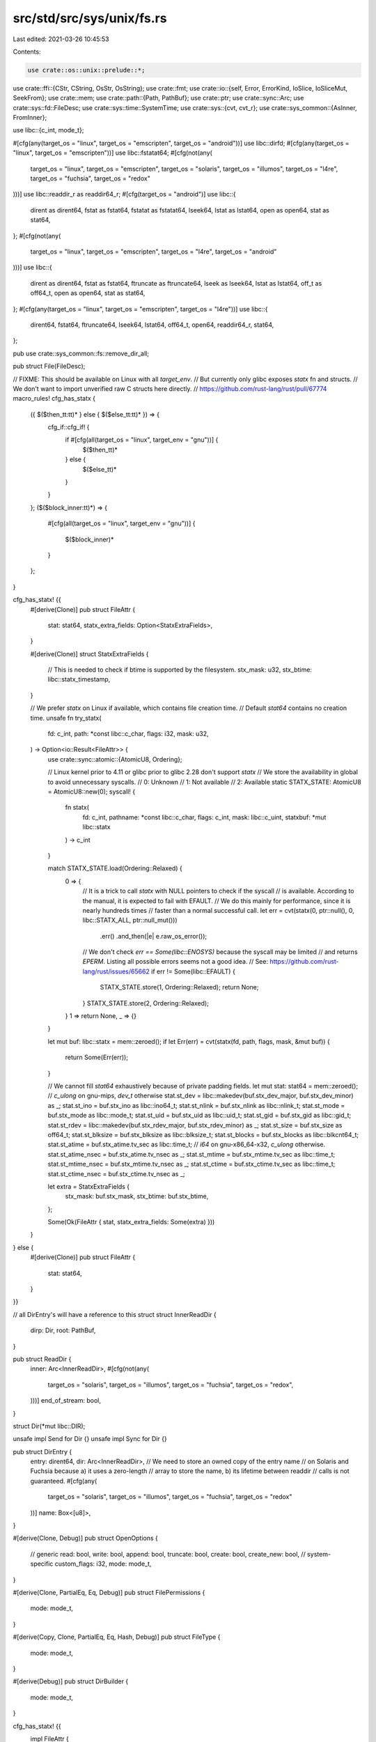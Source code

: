 src/std/src/sys/unix/fs.rs
==========================

Last edited: 2021-03-26 10:45:53

Contents:

.. code-block:: rs

    use crate::os::unix::prelude::*;

use crate::ffi::{CStr, CString, OsStr, OsString};
use crate::fmt;
use crate::io::{self, Error, ErrorKind, IoSlice, IoSliceMut, SeekFrom};
use crate::mem;
use crate::path::{Path, PathBuf};
use crate::ptr;
use crate::sync::Arc;
use crate::sys::fd::FileDesc;
use crate::sys::time::SystemTime;
use crate::sys::{cvt, cvt_r};
use crate::sys_common::{AsInner, FromInner};

use libc::{c_int, mode_t};

#[cfg(any(target_os = "linux", target_os = "emscripten", target_os = "android"))]
use libc::dirfd;
#[cfg(any(target_os = "linux", target_os = "emscripten"))]
use libc::fstatat64;
#[cfg(not(any(
    target_os = "linux",
    target_os = "emscripten",
    target_os = "solaris",
    target_os = "illumos",
    target_os = "l4re",
    target_os = "fuchsia",
    target_os = "redox"
)))]
use libc::readdir_r as readdir64_r;
#[cfg(target_os = "android")]
use libc::{
    dirent as dirent64, fstat as fstat64, fstatat as fstatat64, lseek64, lstat as lstat64,
    open as open64, stat as stat64,
};
#[cfg(not(any(
    target_os = "linux",
    target_os = "emscripten",
    target_os = "l4re",
    target_os = "android"
)))]
use libc::{
    dirent as dirent64, fstat as fstat64, ftruncate as ftruncate64, lseek as lseek64,
    lstat as lstat64, off_t as off64_t, open as open64, stat as stat64,
};
#[cfg(any(target_os = "linux", target_os = "emscripten", target_os = "l4re"))]
use libc::{
    dirent64, fstat64, ftruncate64, lseek64, lstat64, off64_t, open64, readdir64_r, stat64,
};

pub use crate::sys_common::fs::remove_dir_all;

pub struct File(FileDesc);

// FIXME: This should be available on Linux with all `target_env`.
// But currently only glibc exposes `statx` fn and structs.
// We don't want to import unverified raw C structs here directly.
// https://github.com/rust-lang/rust/pull/67774
macro_rules! cfg_has_statx {
    ({ $($then_tt:tt)* } else { $($else_tt:tt)* }) => {
        cfg_if::cfg_if! {
            if #[cfg(all(target_os = "linux", target_env = "gnu"))] {
                $($then_tt)*
            } else {
                $($else_tt)*
            }
        }
    };
    ($($block_inner:tt)*) => {
        #[cfg(all(target_os = "linux", target_env = "gnu"))]
        {
            $($block_inner)*
        }
    };
}

cfg_has_statx! {{
    #[derive(Clone)]
    pub struct FileAttr {
        stat: stat64,
        statx_extra_fields: Option<StatxExtraFields>,
    }

    #[derive(Clone)]
    struct StatxExtraFields {
        // This is needed to check if btime is supported by the filesystem.
        stx_mask: u32,
        stx_btime: libc::statx_timestamp,
    }

    // We prefer `statx` on Linux if available, which contains file creation time.
    // Default `stat64` contains no creation time.
    unsafe fn try_statx(
        fd: c_int,
        path: *const libc::c_char,
        flags: i32,
        mask: u32,
    ) -> Option<io::Result<FileAttr>> {
        use crate::sync::atomic::{AtomicU8, Ordering};

        // Linux kernel prior to 4.11 or glibc prior to glibc 2.28 don't support `statx`
        // We store the availability in global to avoid unnecessary syscalls.
        // 0: Unknown
        // 1: Not available
        // 2: Available
        static STATX_STATE: AtomicU8 = AtomicU8::new(0);
        syscall! {
            fn statx(
                fd: c_int,
                pathname: *const libc::c_char,
                flags: c_int,
                mask: libc::c_uint,
                statxbuf: *mut libc::statx
            ) -> c_int
        }

        match STATX_STATE.load(Ordering::Relaxed) {
            0 => {
                // It is a trick to call `statx` with NULL pointers to check if the syscall
                // is available. According to the manual, it is expected to fail with EFAULT.
                // We do this mainly for performance, since it is nearly hundreds times
                // faster than a normal successful call.
                let err = cvt(statx(0, ptr::null(), 0, libc::STATX_ALL, ptr::null_mut()))
                    .err()
                    .and_then(|e| e.raw_os_error());
                // We don't check `err == Some(libc::ENOSYS)` because the syscall may be limited
                // and returns `EPERM`. Listing all possible errors seems not a good idea.
                // See: https://github.com/rust-lang/rust/issues/65662
                if err != Some(libc::EFAULT) {
                    STATX_STATE.store(1, Ordering::Relaxed);
                    return None;
                }
                STATX_STATE.store(2, Ordering::Relaxed);
            }
            1 => return None,
            _ => {}
        }

        let mut buf: libc::statx = mem::zeroed();
        if let Err(err) = cvt(statx(fd, path, flags, mask, &mut buf)) {
            return Some(Err(err));
        }

        // We cannot fill `stat64` exhaustively because of private padding fields.
        let mut stat: stat64 = mem::zeroed();
        // `c_ulong` on gnu-mips, `dev_t` otherwise
        stat.st_dev = libc::makedev(buf.stx_dev_major, buf.stx_dev_minor) as _;
        stat.st_ino = buf.stx_ino as libc::ino64_t;
        stat.st_nlink = buf.stx_nlink as libc::nlink_t;
        stat.st_mode = buf.stx_mode as libc::mode_t;
        stat.st_uid = buf.stx_uid as libc::uid_t;
        stat.st_gid = buf.stx_gid as libc::gid_t;
        stat.st_rdev = libc::makedev(buf.stx_rdev_major, buf.stx_rdev_minor) as _;
        stat.st_size = buf.stx_size as off64_t;
        stat.st_blksize = buf.stx_blksize as libc::blksize_t;
        stat.st_blocks = buf.stx_blocks as libc::blkcnt64_t;
        stat.st_atime = buf.stx_atime.tv_sec as libc::time_t;
        // `i64` on gnu-x86_64-x32, `c_ulong` otherwise.
        stat.st_atime_nsec = buf.stx_atime.tv_nsec as _;
        stat.st_mtime = buf.stx_mtime.tv_sec as libc::time_t;
        stat.st_mtime_nsec = buf.stx_mtime.tv_nsec as _;
        stat.st_ctime = buf.stx_ctime.tv_sec as libc::time_t;
        stat.st_ctime_nsec = buf.stx_ctime.tv_nsec as _;

        let extra = StatxExtraFields {
            stx_mask: buf.stx_mask,
            stx_btime: buf.stx_btime,
        };

        Some(Ok(FileAttr { stat, statx_extra_fields: Some(extra) }))
    }

} else {
    #[derive(Clone)]
    pub struct FileAttr {
        stat: stat64,
    }
}}

// all DirEntry's will have a reference to this struct
struct InnerReadDir {
    dirp: Dir,
    root: PathBuf,
}

pub struct ReadDir {
    inner: Arc<InnerReadDir>,
    #[cfg(not(any(
        target_os = "solaris",
        target_os = "illumos",
        target_os = "fuchsia",
        target_os = "redox",
    )))]
    end_of_stream: bool,
}

struct Dir(*mut libc::DIR);

unsafe impl Send for Dir {}
unsafe impl Sync for Dir {}

pub struct DirEntry {
    entry: dirent64,
    dir: Arc<InnerReadDir>,
    // We need to store an owned copy of the entry name
    // on Solaris and Fuchsia because a) it uses a zero-length
    // array to store the name, b) its lifetime between readdir
    // calls is not guaranteed.
    #[cfg(any(
        target_os = "solaris",
        target_os = "illumos",
        target_os = "fuchsia",
        target_os = "redox"
    ))]
    name: Box<[u8]>,
}

#[derive(Clone, Debug)]
pub struct OpenOptions {
    // generic
    read: bool,
    write: bool,
    append: bool,
    truncate: bool,
    create: bool,
    create_new: bool,
    // system-specific
    custom_flags: i32,
    mode: mode_t,
}

#[derive(Clone, PartialEq, Eq, Debug)]
pub struct FilePermissions {
    mode: mode_t,
}

#[derive(Copy, Clone, PartialEq, Eq, Hash, Debug)]
pub struct FileType {
    mode: mode_t,
}

#[derive(Debug)]
pub struct DirBuilder {
    mode: mode_t,
}

cfg_has_statx! {{
    impl FileAttr {
        fn from_stat64(stat: stat64) -> Self {
            Self { stat, statx_extra_fields: None }
        }
    }
} else {
    impl FileAttr {
        fn from_stat64(stat: stat64) -> Self {
            Self { stat }
        }
    }
}}

impl FileAttr {
    pub fn size(&self) -> u64 {
        self.stat.st_size as u64
    }
    pub fn perm(&self) -> FilePermissions {
        FilePermissions { mode: (self.stat.st_mode as mode_t) }
    }

    pub fn file_type(&self) -> FileType {
        FileType { mode: self.stat.st_mode as mode_t }
    }
}

#[cfg(target_os = "netbsd")]
impl FileAttr {
    pub fn modified(&self) -> io::Result<SystemTime> {
        Ok(SystemTime::from(libc::timespec {
            tv_sec: self.stat.st_mtime as libc::time_t,
            tv_nsec: self.stat.st_mtimensec as libc::c_long,
        }))
    }

    pub fn accessed(&self) -> io::Result<SystemTime> {
        Ok(SystemTime::from(libc::timespec {
            tv_sec: self.stat.st_atime as libc::time_t,
            tv_nsec: self.stat.st_atimensec as libc::c_long,
        }))
    }

    pub fn created(&self) -> io::Result<SystemTime> {
        Ok(SystemTime::from(libc::timespec {
            tv_sec: self.stat.st_birthtime as libc::time_t,
            tv_nsec: self.stat.st_birthtimensec as libc::c_long,
        }))
    }
}

#[cfg(not(target_os = "netbsd"))]
impl FileAttr {
    #[cfg(not(target_os = "vxworks"))]
    pub fn modified(&self) -> io::Result<SystemTime> {
        Ok(SystemTime::from(libc::timespec {
            tv_sec: self.stat.st_mtime as libc::time_t,
            tv_nsec: self.stat.st_mtime_nsec as _,
        }))
    }

    #[cfg(target_os = "vxworks")]
    pub fn modified(&self) -> io::Result<SystemTime> {
        Ok(SystemTime::from(libc::timespec {
            tv_sec: self.stat.st_mtime as libc::time_t,
            tv_nsec: 0,
        }))
    }

    #[cfg(not(target_os = "vxworks"))]
    pub fn accessed(&self) -> io::Result<SystemTime> {
        Ok(SystemTime::from(libc::timespec {
            tv_sec: self.stat.st_atime as libc::time_t,
            tv_nsec: self.stat.st_atime_nsec as _,
        }))
    }

    #[cfg(target_os = "vxworks")]
    pub fn accessed(&self) -> io::Result<SystemTime> {
        Ok(SystemTime::from(libc::timespec {
            tv_sec: self.stat.st_atime as libc::time_t,
            tv_nsec: 0,
        }))
    }

    #[cfg(any(
        target_os = "freebsd",
        target_os = "openbsd",
        target_os = "macos",
        target_os = "ios"
    ))]
    pub fn created(&self) -> io::Result<SystemTime> {
        Ok(SystemTime::from(libc::timespec {
            tv_sec: self.stat.st_birthtime as libc::time_t,
            tv_nsec: self.stat.st_birthtime_nsec as libc::c_long,
        }))
    }

    #[cfg(not(any(
        target_os = "freebsd",
        target_os = "openbsd",
        target_os = "macos",
        target_os = "ios"
    )))]
    pub fn created(&self) -> io::Result<SystemTime> {
        cfg_has_statx! {
            if let Some(ext) = &self.statx_extra_fields {
                return if (ext.stx_mask & libc::STATX_BTIME) != 0 {
                    Ok(SystemTime::from(libc::timespec {
                        tv_sec: ext.stx_btime.tv_sec as libc::time_t,
                        tv_nsec: ext.stx_btime.tv_nsec as _,
                    }))
                } else {
                    Err(io::Error::new(
                        io::ErrorKind::Other,
                        "creation time is not available for the filesystem",
                    ))
                };
            }
        }

        Err(io::Error::new(
            io::ErrorKind::Other,
            "creation time is not available on this platform \
                            currently",
        ))
    }
}

impl AsInner<stat64> for FileAttr {
    fn as_inner(&self) -> &stat64 {
        &self.stat
    }
}

impl FilePermissions {
    pub fn readonly(&self) -> bool {
        // check if any class (owner, group, others) has write permission
        self.mode & 0o222 == 0
    }

    pub fn set_readonly(&mut self, readonly: bool) {
        if readonly {
            // remove write permission for all classes; equivalent to `chmod a-w <file>`
            self.mode &= !0o222;
        } else {
            // add write permission for all classes; equivalent to `chmod a+w <file>`
            self.mode |= 0o222;
        }
    }
    pub fn mode(&self) -> u32 {
        self.mode as u32
    }
}

impl FileType {
    pub fn is_dir(&self) -> bool {
        self.is(libc::S_IFDIR)
    }
    pub fn is_file(&self) -> bool {
        self.is(libc::S_IFREG)
    }
    pub fn is_symlink(&self) -> bool {
        self.is(libc::S_IFLNK)
    }

    pub fn is(&self, mode: mode_t) -> bool {
        self.mode & libc::S_IFMT == mode
    }
}

impl FromInner<u32> for FilePermissions {
    fn from_inner(mode: u32) -> FilePermissions {
        FilePermissions { mode: mode as mode_t }
    }
}

impl fmt::Debug for ReadDir {
    fn fmt(&self, f: &mut fmt::Formatter<'_>) -> fmt::Result {
        // This will only be called from std::fs::ReadDir, which will add a "ReadDir()" frame.
        // Thus the result will be e g 'ReadDir("/home")'
        fmt::Debug::fmt(&*self.inner.root, f)
    }
}

impl Iterator for ReadDir {
    type Item = io::Result<DirEntry>;

    #[cfg(any(
        target_os = "solaris",
        target_os = "fuchsia",
        target_os = "redox",
        target_os = "illumos"
    ))]
    fn next(&mut self) -> Option<io::Result<DirEntry>> {
        use crate::slice;

        unsafe {
            loop {
                // Although readdir_r(3) would be a correct function to use here because
                // of the thread safety, on Illumos and Fuchsia the readdir(3C) function
                // is safe to use in threaded applications and it is generally preferred
                // over the readdir_r(3C) function.
                super::os::set_errno(0);
                let entry_ptr = libc::readdir(self.inner.dirp.0);
                if entry_ptr.is_null() {
                    // NULL can mean either the end is reached or an error occurred.
                    // So we had to clear errno beforehand to check for an error now.
                    return match super::os::errno() {
                        0 => None,
                        e => Some(Err(Error::from_raw_os_error(e))),
                    };
                }

                let name = (*entry_ptr).d_name.as_ptr();
                let namelen = libc::strlen(name) as usize;

                let ret = DirEntry {
                    entry: *entry_ptr,
                    name: slice::from_raw_parts(name as *const u8, namelen as usize)
                        .to_owned()
                        .into_boxed_slice(),
                    dir: Arc::clone(&self.inner),
                };
                if ret.name_bytes() != b"." && ret.name_bytes() != b".." {
                    return Some(Ok(ret));
                }
            }
        }
    }

    #[cfg(not(any(
        target_os = "solaris",
        target_os = "fuchsia",
        target_os = "redox",
        target_os = "illumos"
    )))]
    fn next(&mut self) -> Option<io::Result<DirEntry>> {
        if self.end_of_stream {
            return None;
        }

        unsafe {
            let mut ret = DirEntry { entry: mem::zeroed(), dir: Arc::clone(&self.inner) };
            let mut entry_ptr = ptr::null_mut();
            loop {
                if readdir64_r(self.inner.dirp.0, &mut ret.entry, &mut entry_ptr) != 0 {
                    if entry_ptr.is_null() {
                        // We encountered an error (which will be returned in this iteration), but
                        // we also reached the end of the directory stream. The `end_of_stream`
                        // flag is enabled to make sure that we return `None` in the next iteration
                        // (instead of looping forever)
                        self.end_of_stream = true;
                    }
                    return Some(Err(Error::last_os_error()));
                }
                if entry_ptr.is_null() {
                    return None;
                }
                if ret.name_bytes() != b"." && ret.name_bytes() != b".." {
                    return Some(Ok(ret));
                }
            }
        }
    }
}

impl Drop for Dir {
    fn drop(&mut self) {
        let r = unsafe { libc::closedir(self.0) };
        debug_assert_eq!(r, 0);
    }
}

impl DirEntry {
    pub fn path(&self) -> PathBuf {
        self.dir.root.join(OsStr::from_bytes(self.name_bytes()))
    }

    pub fn file_name(&self) -> OsString {
        OsStr::from_bytes(self.name_bytes()).to_os_string()
    }

    #[cfg(any(target_os = "linux", target_os = "emscripten", target_os = "android"))]
    pub fn metadata(&self) -> io::Result<FileAttr> {
        let fd = cvt(unsafe { dirfd(self.dir.dirp.0) })?;
        let name = self.entry.d_name.as_ptr();

        cfg_has_statx! {
            if let Some(ret) = unsafe { try_statx(
                fd,
                name,
                libc::AT_SYMLINK_NOFOLLOW | libc::AT_STATX_SYNC_AS_STAT,
                libc::STATX_ALL,
            ) } {
                return ret;
            }
        }

        let mut stat: stat64 = unsafe { mem::zeroed() };
        cvt(unsafe { fstatat64(fd, name, &mut stat, libc::AT_SYMLINK_NOFOLLOW) })?;
        Ok(FileAttr::from_stat64(stat))
    }

    #[cfg(not(any(target_os = "linux", target_os = "emscripten", target_os = "android")))]
    pub fn metadata(&self) -> io::Result<FileAttr> {
        lstat(&self.path())
    }

    #[cfg(any(
        target_os = "solaris",
        target_os = "illumos",
        target_os = "haiku",
        target_os = "vxworks"
    ))]
    pub fn file_type(&self) -> io::Result<FileType> {
        lstat(&self.path()).map(|m| m.file_type())
    }

    #[cfg(not(any(
        target_os = "solaris",
        target_os = "illumos",
        target_os = "haiku",
        target_os = "vxworks"
    )))]
    pub fn file_type(&self) -> io::Result<FileType> {
        match self.entry.d_type {
            libc::DT_CHR => Ok(FileType { mode: libc::S_IFCHR }),
            libc::DT_FIFO => Ok(FileType { mode: libc::S_IFIFO }),
            libc::DT_LNK => Ok(FileType { mode: libc::S_IFLNK }),
            libc::DT_REG => Ok(FileType { mode: libc::S_IFREG }),
            libc::DT_SOCK => Ok(FileType { mode: libc::S_IFSOCK }),
            libc::DT_DIR => Ok(FileType { mode: libc::S_IFDIR }),
            libc::DT_BLK => Ok(FileType { mode: libc::S_IFBLK }),
            _ => lstat(&self.path()).map(|m| m.file_type()),
        }
    }

    #[cfg(any(
        target_os = "macos",
        target_os = "ios",
        target_os = "linux",
        target_os = "emscripten",
        target_os = "android",
        target_os = "solaris",
        target_os = "illumos",
        target_os = "haiku",
        target_os = "l4re",
        target_os = "fuchsia",
        target_os = "redox",
        target_os = "vxworks"
    ))]
    pub fn ino(&self) -> u64 {
        self.entry.d_ino as u64
    }

    #[cfg(any(
        target_os = "freebsd",
        target_os = "openbsd",
        target_os = "netbsd",
        target_os = "dragonfly"
    ))]
    pub fn ino(&self) -> u64 {
        self.entry.d_fileno as u64
    }

    #[cfg(any(
        target_os = "macos",
        target_os = "ios",
        target_os = "netbsd",
        target_os = "openbsd",
        target_os = "freebsd",
        target_os = "dragonfly"
    ))]
    fn name_bytes(&self) -> &[u8] {
        use crate::slice;
        unsafe {
            slice::from_raw_parts(
                self.entry.d_name.as_ptr() as *const u8,
                self.entry.d_namlen as usize,
            )
        }
    }
    #[cfg(any(
        target_os = "android",
        target_os = "linux",
        target_os = "emscripten",
        target_os = "l4re",
        target_os = "haiku",
        target_os = "vxworks"
    ))]
    fn name_bytes(&self) -> &[u8] {
        unsafe { CStr::from_ptr(self.entry.d_name.as_ptr()).to_bytes() }
    }
    #[cfg(any(
        target_os = "solaris",
        target_os = "illumos",
        target_os = "fuchsia",
        target_os = "redox"
    ))]
    fn name_bytes(&self) -> &[u8] {
        &*self.name
    }
}

impl OpenOptions {
    pub fn new() -> OpenOptions {
        OpenOptions {
            // generic
            read: false,
            write: false,
            append: false,
            truncate: false,
            create: false,
            create_new: false,
            // system-specific
            custom_flags: 0,
            mode: 0o666,
        }
    }

    pub fn read(&mut self, read: bool) {
        self.read = read;
    }
    pub fn write(&mut self, write: bool) {
        self.write = write;
    }
    pub fn append(&mut self, append: bool) {
        self.append = append;
    }
    pub fn truncate(&mut self, truncate: bool) {
        self.truncate = truncate;
    }
    pub fn create(&mut self, create: bool) {
        self.create = create;
    }
    pub fn create_new(&mut self, create_new: bool) {
        self.create_new = create_new;
    }

    pub fn custom_flags(&mut self, flags: i32) {
        self.custom_flags = flags;
    }
    pub fn mode(&mut self, mode: u32) {
        self.mode = mode as mode_t;
    }

    fn get_access_mode(&self) -> io::Result<c_int> {
        match (self.read, self.write, self.append) {
            (true, false, false) => Ok(libc::O_RDONLY),
            (false, true, false) => Ok(libc::O_WRONLY),
            (true, true, false) => Ok(libc::O_RDWR),
            (false, _, true) => Ok(libc::O_WRONLY | libc::O_APPEND),
            (true, _, true) => Ok(libc::O_RDWR | libc::O_APPEND),
            (false, false, false) => Err(Error::from_raw_os_error(libc::EINVAL)),
        }
    }

    fn get_creation_mode(&self) -> io::Result<c_int> {
        match (self.write, self.append) {
            (true, false) => {}
            (false, false) => {
                if self.truncate || self.create || self.create_new {
                    return Err(Error::from_raw_os_error(libc::EINVAL));
                }
            }
            (_, true) => {
                if self.truncate && !self.create_new {
                    return Err(Error::from_raw_os_error(libc::EINVAL));
                }
            }
        }

        Ok(match (self.create, self.truncate, self.create_new) {
            (false, false, false) => 0,
            (true, false, false) => libc::O_CREAT,
            (false, true, false) => libc::O_TRUNC,
            (true, true, false) => libc::O_CREAT | libc::O_TRUNC,
            (_, _, true) => libc::O_CREAT | libc::O_EXCL,
        })
    }
}

impl File {
    pub fn open(path: &Path, opts: &OpenOptions) -> io::Result<File> {
        let path = cstr(path)?;
        File::open_c(&path, opts)
    }

    pub fn open_c(path: &CStr, opts: &OpenOptions) -> io::Result<File> {
        let flags = libc::O_CLOEXEC
            | opts.get_access_mode()?
            | opts.get_creation_mode()?
            | (opts.custom_flags as c_int & !libc::O_ACCMODE);
        // The third argument of `open64` is documented to have type `mode_t`. On
        // some platforms (like macOS, where `open64` is actually `open`), `mode_t` is `u16`.
        // However, since this is a variadic function, C integer promotion rules mean that on
        // the ABI level, this still gets passed as `c_int` (aka `u32` on Unix platforms).
        let fd = cvt_r(|| unsafe { open64(path.as_ptr(), flags, opts.mode as c_int) })?;
        Ok(File(FileDesc::new(fd)))
    }

    pub fn file_attr(&self) -> io::Result<FileAttr> {
        let fd = self.0.raw();

        cfg_has_statx! {
            if let Some(ret) = unsafe { try_statx(
                fd,
                b"\0" as *const _ as *const libc::c_char,
                libc::AT_EMPTY_PATH | libc::AT_STATX_SYNC_AS_STAT,
                libc::STATX_ALL,
            ) } {
                return ret;
            }
        }

        let mut stat: stat64 = unsafe { mem::zeroed() };
        cvt(unsafe { fstat64(fd, &mut stat) })?;
        Ok(FileAttr::from_stat64(stat))
    }

    pub fn fsync(&self) -> io::Result<()> {
        cvt_r(|| unsafe { os_fsync(self.0.raw()) })?;
        return Ok(());

        #[cfg(any(target_os = "macos", target_os = "ios"))]
        unsafe fn os_fsync(fd: c_int) -> c_int {
            libc::fcntl(fd, libc::F_FULLFSYNC)
        }
        #[cfg(not(any(target_os = "macos", target_os = "ios")))]
        unsafe fn os_fsync(fd: c_int) -> c_int {
            libc::fsync(fd)
        }
    }

    pub fn datasync(&self) -> io::Result<()> {
        cvt_r(|| unsafe { os_datasync(self.0.raw()) })?;
        return Ok(());

        #[cfg(any(target_os = "macos", target_os = "ios"))]
        unsafe fn os_datasync(fd: c_int) -> c_int {
            libc::fcntl(fd, libc::F_FULLFSYNC)
        }
        #[cfg(any(
            target_os = "freebsd",
            target_os = "linux",
            target_os = "android",
            target_os = "netbsd",
            target_os = "openbsd"
        ))]
        unsafe fn os_datasync(fd: c_int) -> c_int {
            libc::fdatasync(fd)
        }
        #[cfg(not(any(
            target_os = "android",
            target_os = "freebsd",
            target_os = "ios",
            target_os = "linux",
            target_os = "macos",
            target_os = "netbsd",
            target_os = "openbsd"
        )))]
        unsafe fn os_datasync(fd: c_int) -> c_int {
            libc::fsync(fd)
        }
    }

    pub fn truncate(&self, size: u64) -> io::Result<()> {
        #[cfg(target_os = "android")]
        return crate::sys::android::ftruncate64(self.0.raw(), size);

        #[cfg(not(target_os = "android"))]
        {
            use crate::convert::TryInto;
            let size: off64_t =
                size.try_into().map_err(|e| io::Error::new(io::ErrorKind::InvalidInput, e))?;
            cvt_r(|| unsafe { ftruncate64(self.0.raw(), size) }).map(drop)
        }
    }

    pub fn read(&self, buf: &mut [u8]) -> io::Result<usize> {
        self.0.read(buf)
    }

    pub fn read_vectored(&self, bufs: &mut [IoSliceMut<'_>]) -> io::Result<usize> {
        self.0.read_vectored(bufs)
    }

    #[inline]
    pub fn is_read_vectored(&self) -> bool {
        self.0.is_read_vectored()
    }

    pub fn read_at(&self, buf: &mut [u8], offset: u64) -> io::Result<usize> {
        self.0.read_at(buf, offset)
    }

    pub fn write(&self, buf: &[u8]) -> io::Result<usize> {
        self.0.write(buf)
    }

    pub fn write_vectored(&self, bufs: &[IoSlice<'_>]) -> io::Result<usize> {
        self.0.write_vectored(bufs)
    }

    #[inline]
    pub fn is_write_vectored(&self) -> bool {
        self.0.is_write_vectored()
    }

    pub fn write_at(&self, buf: &[u8], offset: u64) -> io::Result<usize> {
        self.0.write_at(buf, offset)
    }

    pub fn flush(&self) -> io::Result<()> {
        Ok(())
    }

    pub fn seek(&self, pos: SeekFrom) -> io::Result<u64> {
        let (whence, pos) = match pos {
            // Casting to `i64` is fine, too large values will end up as
            // negative which will cause an error in `lseek64`.
            SeekFrom::Start(off) => (libc::SEEK_SET, off as i64),
            SeekFrom::End(off) => (libc::SEEK_END, off),
            SeekFrom::Current(off) => (libc::SEEK_CUR, off),
        };
        let n = cvt(unsafe { lseek64(self.0.raw(), pos, whence) })?;
        Ok(n as u64)
    }

    pub fn duplicate(&self) -> io::Result<File> {
        self.0.duplicate().map(File)
    }

    pub fn fd(&self) -> &FileDesc {
        &self.0
    }

    pub fn into_fd(self) -> FileDesc {
        self.0
    }

    pub fn set_permissions(&self, perm: FilePermissions) -> io::Result<()> {
        cvt_r(|| unsafe { libc::fchmod(self.0.raw(), perm.mode) })?;
        Ok(())
    }
}

impl DirBuilder {
    pub fn new() -> DirBuilder {
        DirBuilder { mode: 0o777 }
    }

    pub fn mkdir(&self, p: &Path) -> io::Result<()> {
        let p = cstr(p)?;
        cvt(unsafe { libc::mkdir(p.as_ptr(), self.mode) })?;
        Ok(())
    }

    pub fn set_mode(&mut self, mode: u32) {
        self.mode = mode as mode_t;
    }
}

fn cstr(path: &Path) -> io::Result<CString> {
    Ok(CString::new(path.as_os_str().as_bytes())?)
}

impl FromInner<c_int> for File {
    fn from_inner(fd: c_int) -> File {
        File(FileDesc::new(fd))
    }
}

impl fmt::Debug for File {
    fn fmt(&self, f: &mut fmt::Formatter<'_>) -> fmt::Result {
        #[cfg(target_os = "linux")]
        fn get_path(fd: c_int) -> Option<PathBuf> {
            let mut p = PathBuf::from("/proc/self/fd");
            p.push(&fd.to_string());
            readlink(&p).ok()
        }

        #[cfg(target_os = "macos")]
        fn get_path(fd: c_int) -> Option<PathBuf> {
            // FIXME: The use of PATH_MAX is generally not encouraged, but it
            // is inevitable in this case because macOS defines `fcntl` with
            // `F_GETPATH` in terms of `MAXPATHLEN`, and there are no
            // alternatives. If a better method is invented, it should be used
            // instead.
            let mut buf = vec![0; libc::PATH_MAX as usize];
            let n = unsafe { libc::fcntl(fd, libc::F_GETPATH, buf.as_ptr()) };
            if n == -1 {
                return None;
            }
            let l = buf.iter().position(|&c| c == 0).unwrap();
            buf.truncate(l as usize);
            buf.shrink_to_fit();
            Some(PathBuf::from(OsString::from_vec(buf)))
        }

        #[cfg(target_os = "vxworks")]
        fn get_path(fd: c_int) -> Option<PathBuf> {
            let mut buf = vec![0; libc::PATH_MAX as usize];
            let n = unsafe { libc::ioctl(fd, libc::FIOGETNAME, buf.as_ptr()) };
            if n == -1 {
                return None;
            }
            let l = buf.iter().position(|&c| c == 0).unwrap();
            buf.truncate(l as usize);
            Some(PathBuf::from(OsString::from_vec(buf)))
        }

        #[cfg(not(any(target_os = "linux", target_os = "macos", target_os = "vxworks")))]
        fn get_path(_fd: c_int) -> Option<PathBuf> {
            // FIXME(#24570): implement this for other Unix platforms
            None
        }

        #[cfg(any(target_os = "linux", target_os = "macos", target_os = "vxworks"))]
        fn get_mode(fd: c_int) -> Option<(bool, bool)> {
            let mode = unsafe { libc::fcntl(fd, libc::F_GETFL) };
            if mode == -1 {
                return None;
            }
            match mode & libc::O_ACCMODE {
                libc::O_RDONLY => Some((true, false)),
                libc::O_RDWR => Some((true, true)),
                libc::O_WRONLY => Some((false, true)),
                _ => None,
            }
        }

        #[cfg(not(any(target_os = "linux", target_os = "macos", target_os = "vxworks")))]
        fn get_mode(_fd: c_int) -> Option<(bool, bool)> {
            // FIXME(#24570): implement this for other Unix platforms
            None
        }

        let fd = self.0.raw();
        let mut b = f.debug_struct("File");
        b.field("fd", &fd);
        if let Some(path) = get_path(fd) {
            b.field("path", &path);
        }
        if let Some((read, write)) = get_mode(fd) {
            b.field("read", &read).field("write", &write);
        }
        b.finish()
    }
}

pub fn readdir(p: &Path) -> io::Result<ReadDir> {
    let root = p.to_path_buf();
    let p = cstr(p)?;
    unsafe {
        let ptr = libc::opendir(p.as_ptr());
        if ptr.is_null() {
            Err(Error::last_os_error())
        } else {
            let inner = InnerReadDir { dirp: Dir(ptr), root };
            Ok(ReadDir {
                inner: Arc::new(inner),
                #[cfg(not(any(
                    target_os = "solaris",
                    target_os = "illumos",
                    target_os = "fuchsia",
                    target_os = "redox",
                )))]
                end_of_stream: false,
            })
        }
    }
}

pub fn unlink(p: &Path) -> io::Result<()> {
    let p = cstr(p)?;
    cvt(unsafe { libc::unlink(p.as_ptr()) })?;
    Ok(())
}

pub fn rename(old: &Path, new: &Path) -> io::Result<()> {
    let old = cstr(old)?;
    let new = cstr(new)?;
    cvt(unsafe { libc::rename(old.as_ptr(), new.as_ptr()) })?;
    Ok(())
}

pub fn set_perm(p: &Path, perm: FilePermissions) -> io::Result<()> {
    let p = cstr(p)?;
    cvt_r(|| unsafe { libc::chmod(p.as_ptr(), perm.mode) })?;
    Ok(())
}

pub fn rmdir(p: &Path) -> io::Result<()> {
    let p = cstr(p)?;
    cvt(unsafe { libc::rmdir(p.as_ptr()) })?;
    Ok(())
}

pub fn readlink(p: &Path) -> io::Result<PathBuf> {
    let c_path = cstr(p)?;
    let p = c_path.as_ptr();

    let mut buf = Vec::with_capacity(256);

    loop {
        let buf_read =
            cvt(unsafe { libc::readlink(p, buf.as_mut_ptr() as *mut _, buf.capacity()) })? as usize;

        unsafe {
            buf.set_len(buf_read);
        }

        if buf_read != buf.capacity() {
            buf.shrink_to_fit();

            return Ok(PathBuf::from(OsString::from_vec(buf)));
        }

        // Trigger the internal buffer resizing logic of `Vec` by requiring
        // more space than the current capacity. The length is guaranteed to be
        // the same as the capacity due to the if statement above.
        buf.reserve(1);
    }
}

pub fn symlink(original: &Path, link: &Path) -> io::Result<()> {
    let original = cstr(original)?;
    let link = cstr(link)?;
    cvt(unsafe { libc::symlink(original.as_ptr(), link.as_ptr()) })?;
    Ok(())
}

pub fn link(original: &Path, link: &Path) -> io::Result<()> {
    let original = cstr(original)?;
    let link = cstr(link)?;
    cfg_if::cfg_if! {
        if #[cfg(any(target_os = "vxworks", target_os = "redox", target_os = "android"))] {
            // VxWorks, Redox, and old versions of Android lack `linkat`, so use
            // `link` instead. POSIX leaves it implementation-defined whether
            // `link` follows symlinks, so rely on the `symlink_hard_link` test
            // in library/std/src/fs/tests.rs to check the behavior.
            cvt(unsafe { libc::link(original.as_ptr(), link.as_ptr()) })?;
        } else {
            // Use `linkat` with `AT_FDCWD` instead of `link` as `linkat` gives
            // us a flag to specify how symlinks should be handled. Pass 0 as
            // the flags argument, meaning don't follow symlinks.
            cvt(unsafe { libc::linkat(libc::AT_FDCWD, original.as_ptr(), libc::AT_FDCWD, link.as_ptr(), 0) })?;
        }
    }
    Ok(())
}

pub fn stat(p: &Path) -> io::Result<FileAttr> {
    let p = cstr(p)?;

    cfg_has_statx! {
        if let Some(ret) = unsafe { try_statx(
            libc::AT_FDCWD,
            p.as_ptr(),
            libc::AT_STATX_SYNC_AS_STAT,
            libc::STATX_ALL,
        ) } {
            return ret;
        }
    }

    let mut stat: stat64 = unsafe { mem::zeroed() };
    cvt(unsafe { stat64(p.as_ptr(), &mut stat) })?;
    Ok(FileAttr::from_stat64(stat))
}

pub fn lstat(p: &Path) -> io::Result<FileAttr> {
    let p = cstr(p)?;

    cfg_has_statx! {
        if let Some(ret) = unsafe { try_statx(
            libc::AT_FDCWD,
            p.as_ptr(),
            libc::AT_SYMLINK_NOFOLLOW | libc::AT_STATX_SYNC_AS_STAT,
            libc::STATX_ALL,
        ) } {
            return ret;
        }
    }

    let mut stat: stat64 = unsafe { mem::zeroed() };
    cvt(unsafe { lstat64(p.as_ptr(), &mut stat) })?;
    Ok(FileAttr::from_stat64(stat))
}

pub fn canonicalize(p: &Path) -> io::Result<PathBuf> {
    let path = CString::new(p.as_os_str().as_bytes())?;
    let buf;
    unsafe {
        let r = libc::realpath(path.as_ptr(), ptr::null_mut());
        if r.is_null() {
            return Err(io::Error::last_os_error());
        }
        buf = CStr::from_ptr(r).to_bytes().to_vec();
        libc::free(r as *mut _);
    }
    Ok(PathBuf::from(OsString::from_vec(buf)))
}

fn open_from(from: &Path) -> io::Result<(crate::fs::File, crate::fs::Metadata)> {
    use crate::fs::File;

    let reader = File::open(from)?;
    let metadata = reader.metadata()?;
    if !metadata.is_file() {
        return Err(Error::new(
            ErrorKind::InvalidInput,
            "the source path is not an existing regular file",
        ));
    }
    Ok((reader, metadata))
}

fn open_to_and_set_permissions(
    to: &Path,
    reader_metadata: crate::fs::Metadata,
) -> io::Result<(crate::fs::File, crate::fs::Metadata)> {
    use crate::fs::OpenOptions;
    use crate::os::unix::fs::{OpenOptionsExt, PermissionsExt};

    let perm = reader_metadata.permissions();
    let writer = OpenOptions::new()
        // create the file with the correct mode right away
        .mode(perm.mode())
        .write(true)
        .create(true)
        .truncate(true)
        .open(to)?;
    let writer_metadata = writer.metadata()?;
    if writer_metadata.is_file() {
        // Set the correct file permissions, in case the file already existed.
        // Don't set the permissions on already existing non-files like
        // pipes/FIFOs or device nodes.
        writer.set_permissions(perm)?;
    }
    Ok((writer, writer_metadata))
}

#[cfg(not(any(
    target_os = "linux",
    target_os = "android",
    target_os = "macos",
    target_os = "ios"
)))]
pub fn copy(from: &Path, to: &Path) -> io::Result<u64> {
    let (mut reader, reader_metadata) = open_from(from)?;
    let (mut writer, _) = open_to_and_set_permissions(to, reader_metadata)?;

    io::copy(&mut reader, &mut writer)
}

#[cfg(any(target_os = "linux", target_os = "android"))]
pub fn copy(from: &Path, to: &Path) -> io::Result<u64> {
    let (mut reader, reader_metadata) = open_from(from)?;
    let max_len = u64::MAX;
    let (mut writer, _) = open_to_and_set_permissions(to, reader_metadata)?;

    use super::kernel_copy::{copy_regular_files, CopyResult};

    match copy_regular_files(reader.as_raw_fd(), writer.as_raw_fd(), max_len) {
        CopyResult::Ended(bytes) => Ok(bytes),
        CopyResult::Error(e, _) => Err(e),
        CopyResult::Fallback(written) => match io::copy::generic_copy(&mut reader, &mut writer) {
            Ok(bytes) => Ok(bytes + written),
            Err(e) => Err(e),
        },
    }
}

#[cfg(any(target_os = "macos", target_os = "ios"))]
pub fn copy(from: &Path, to: &Path) -> io::Result<u64> {
    use crate::sync::atomic::{AtomicBool, Ordering};

    const COPYFILE_ACL: u32 = 1 << 0;
    const COPYFILE_STAT: u32 = 1 << 1;
    const COPYFILE_XATTR: u32 = 1 << 2;
    const COPYFILE_DATA: u32 = 1 << 3;

    const COPYFILE_SECURITY: u32 = COPYFILE_STAT | COPYFILE_ACL;
    const COPYFILE_METADATA: u32 = COPYFILE_SECURITY | COPYFILE_XATTR;
    const COPYFILE_ALL: u32 = COPYFILE_METADATA | COPYFILE_DATA;

    const COPYFILE_STATE_COPIED: u32 = 8;

    #[allow(non_camel_case_types)]
    type copyfile_state_t = *mut libc::c_void;
    #[allow(non_camel_case_types)]
    type copyfile_flags_t = u32;

    extern "C" {
        fn fcopyfile(
            from: libc::c_int,
            to: libc::c_int,
            state: copyfile_state_t,
            flags: copyfile_flags_t,
        ) -> libc::c_int;
        fn copyfile_state_alloc() -> copyfile_state_t;
        fn copyfile_state_free(state: copyfile_state_t) -> libc::c_int;
        fn copyfile_state_get(
            state: copyfile_state_t,
            flag: u32,
            dst: *mut libc::c_void,
        ) -> libc::c_int;
    }

    struct FreeOnDrop(copyfile_state_t);
    impl Drop for FreeOnDrop {
        fn drop(&mut self) {
            // The code below ensures that `FreeOnDrop` is never a null pointer
            unsafe {
                // `copyfile_state_free` returns -1 if the `to` or `from` files
                // cannot be closed. However, this is not considered this an
                // error.
                copyfile_state_free(self.0);
            }
        }
    }

    // MacOS prior to 10.12 don't support `fclonefileat`
    // We store the availability in a global to avoid unnecessary syscalls
    static HAS_FCLONEFILEAT: AtomicBool = AtomicBool::new(true);
    syscall! {
        fn fclonefileat(
            srcfd: libc::c_int,
            dst_dirfd: libc::c_int,
            dst: *const libc::c_char,
            flags: libc::c_int
        ) -> libc::c_int
    }

    let (reader, reader_metadata) = open_from(from)?;

    // Opportunistically attempt to create a copy-on-write clone of `from`
    // using `fclonefileat`.
    if HAS_FCLONEFILEAT.load(Ordering::Relaxed) {
        let to = cstr(to)?;
        let clonefile_result =
            cvt(unsafe { fclonefileat(reader.as_raw_fd(), libc::AT_FDCWD, to.as_ptr(), 0) });
        match clonefile_result {
            Ok(_) => return Ok(reader_metadata.len()),
            Err(err) => match err.raw_os_error() {
                // `fclonefileat` will fail on non-APFS volumes, if the
                // destination already exists, or if the source and destination
                // are on different devices. In all these cases `fcopyfile`
                // should succeed.
                Some(libc::ENOTSUP) | Some(libc::EEXIST) | Some(libc::EXDEV) => (),
                Some(libc::ENOSYS) => HAS_FCLONEFILEAT.store(false, Ordering::Relaxed),
                _ => return Err(err),
            },
        }
    }

    // Fall back to using `fcopyfile` if `fclonefileat` does not succeed.
    let (writer, writer_metadata) = open_to_and_set_permissions(to, reader_metadata)?;

    // We ensure that `FreeOnDrop` never contains a null pointer so it is
    // always safe to call `copyfile_state_free`
    let state = unsafe {
        let state = copyfile_state_alloc();
        if state.is_null() {
            return Err(crate::io::Error::last_os_error());
        }
        FreeOnDrop(state)
    };

    let flags = if writer_metadata.is_file() { COPYFILE_ALL } else { COPYFILE_DATA };

    cvt(unsafe { fcopyfile(reader.as_raw_fd(), writer.as_raw_fd(), state.0, flags) })?;

    let mut bytes_copied: libc::off_t = 0;
    cvt(unsafe {
        copyfile_state_get(
            state.0,
            COPYFILE_STATE_COPIED,
            &mut bytes_copied as *mut libc::off_t as *mut libc::c_void,
        )
    })?;
    Ok(bytes_copied as u64)
}


